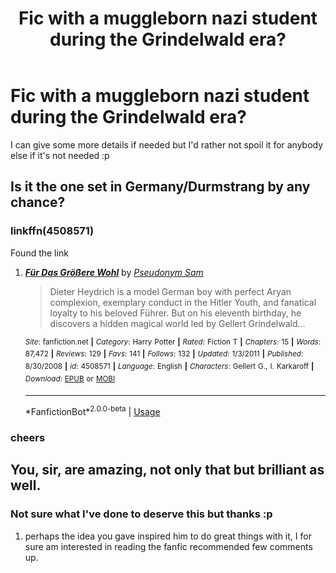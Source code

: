#+TITLE: Fic with a muggleborn nazi student during the Grindelwald era?

* Fic with a muggleborn nazi student during the Grindelwald era?
:PROPERTIES:
:Author: aubriac
:Score: 7
:DateUnix: 1527119846.0
:DateShort: 2018-May-24
:FlairText: Fic Search
:END:
I can give some more details if needed but I'd rather not spoil it for anybody else if it's not needed :p


** Is it the one set in Germany/Durmstrang by any chance?
:PROPERTIES:
:Author: sicarius0218
:Score: 7
:DateUnix: 1527124771.0
:DateShort: 2018-May-24
:END:

*** linkffn(4508571)

Found the link
:PROPERTIES:
:Author: sicarius0218
:Score: 9
:DateUnix: 1527124862.0
:DateShort: 2018-May-24
:END:

**** [[https://www.fanfiction.net/s/4508571/1/][*/Für Das Größere Wohl/*]] by [[https://www.fanfiction.net/u/1496641/Pseudonym-Sam][/Pseudonym Sam/]]

#+begin_quote
  Dieter Heydrich is a model German boy with perfect Aryan complexion, exemplary conduct in the Hitler Youth, and fanatical loyalty to his beloved Führer. But on his eleventh birthday, he discovers a hidden magical world led by Gellert Grindelwald...
#+end_quote

^{/Site/:} ^{fanfiction.net} ^{*|*} ^{/Category/:} ^{Harry} ^{Potter} ^{*|*} ^{/Rated/:} ^{Fiction} ^{T} ^{*|*} ^{/Chapters/:} ^{15} ^{*|*} ^{/Words/:} ^{87,472} ^{*|*} ^{/Reviews/:} ^{129} ^{*|*} ^{/Favs/:} ^{141} ^{*|*} ^{/Follows/:} ^{132} ^{*|*} ^{/Updated/:} ^{1/3/2011} ^{*|*} ^{/Published/:} ^{8/30/2008} ^{*|*} ^{/id/:} ^{4508571} ^{*|*} ^{/Language/:} ^{English} ^{*|*} ^{/Characters/:} ^{Gellert} ^{G.,} ^{I.} ^{Karkaroff} ^{*|*} ^{/Download/:} ^{[[http://www.ff2ebook.com/old/ffn-bot/index.php?id=4508571&source=ff&filetype=epub][EPUB]]} ^{or} ^{[[http://www.ff2ebook.com/old/ffn-bot/index.php?id=4508571&source=ff&filetype=mobi][MOBI]]}

--------------

*FanfictionBot*^{2.0.0-beta} | [[https://github.com/tusing/reddit-ffn-bot/wiki/Usage][Usage]]
:PROPERTIES:
:Author: FanfictionBot
:Score: 4
:DateUnix: 1527124869.0
:DateShort: 2018-May-24
:END:


*** cheers
:PROPERTIES:
:Author: aubriac
:Score: 1
:DateUnix: 1527146615.0
:DateShort: 2018-May-24
:END:


** You, sir, are amazing, not only that but brilliant as well.
:PROPERTIES:
:Author: CloakedDarkness
:Score: 3
:DateUnix: 1527181245.0
:DateShort: 2018-May-24
:END:

*** Not sure what I've done to deserve this but thanks :p
:PROPERTIES:
:Author: aubriac
:Score: 2
:DateUnix: 1527183377.0
:DateShort: 2018-May-24
:END:

**** perhaps the idea you gave inspired him to do great things with it, I for sure am interested in reading the fanfic recommended few comments up.
:PROPERTIES:
:Author: turbulencje
:Score: 2
:DateUnix: 1527188975.0
:DateShort: 2018-May-24
:END:
